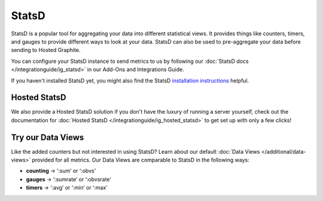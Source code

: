 StatsD
======


StatsD is a popular tool for aggregating your data into different statistical views. It provides things like counters, timers, and gauges to provide different ways to look at your data. StatsD can also be used to pre-aggregate your data before sending to Hosted Graphite.

You can configure your StatsD instance to send metrics to us by following our :doc:`StatsD docs </integrationguide/ig_statsd>` in our Add-Ons and Integrations Guide.

If you haven't installed StatsD yet, you might also find the StatsD `installation instructions <https://github.com/statsd/statsd#installation-and-configuration>`_ helpful.

Hosted StatsD
+++++++++++++
We also provide a Hosted StatsD solution if you don't have the luxury of running a server yourself, check out the documentation for :doc:`Hosted StatsD </integrationguide/ig_hosted_statsd>` to get set up with only a few clicks!

Try our Data Views
++++++++++++++++++
Like the added counters but not interested in using StatsD? Learn about our default :doc:`Data Views </additional/data-views>` provided for all metrics. Our Data Views are comparable to StatsD in the following ways:

- **counting** -> ‘:sum’ or ‘:obvs’
- **gauges** -> ‘:sumrate’ or ‘:obvsrate’
- **timers** -> ‘:avg’ or ‘:min’ or ‘:max’